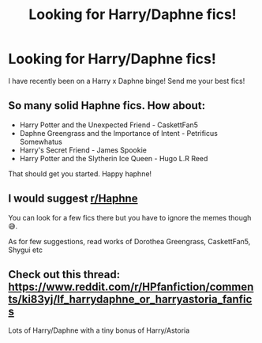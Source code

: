 #+TITLE: Looking for Harry/Daphne fics!

* Looking for Harry/Daphne fics!
:PROPERTIES:
:Author: monkwindu
:Score: 4
:DateUnix: 1609851953.0
:DateShort: 2021-Jan-05
:FlairText: Request
:END:
I have recently been on a Harry x Daphne binge! Send me your best fics!


** So many solid Haphne fics. How about:

- Harry Potter and the Unexpected Friend - CaskettFan5
- Daphne Greengrass and the Importance of Intent - Petrificus Somewhatus
- Harry's Secret Friend - James Spookie
- Harry Potter and the Slytherin Ice Queen - Hugo L.R Reed

That should get you started. Happy haphne!
:PROPERTIES:
:Author: r-Sam
:Score: 8
:DateUnix: 1609858538.0
:DateShort: 2021-Jan-05
:END:


** I would suggest [[/r/Haphne][r/Haphne]]

You can look for a few fics there but you have to ignore the memes though 😅.

As for few suggestions, read works of Dorothea Greengrass, CaskettFan5, Shygui etc
:PROPERTIES:
:Author: Grouchy_Baby
:Score: 3
:DateUnix: 1609887529.0
:DateShort: 2021-Jan-06
:END:


** Check out this thread: [[https://www.reddit.com/r/HPfanfiction/comments/ki83yj/lf_harrydaphne_or_harryastoria_fanfics/][https://www.reddit.com/r/HPfanfiction/comments/ki83yj/lf_harrydaphne_or_harryastoria_fanfics]]

Lots of Harry/Daphne with a tiny bonus of Harry/Astoria
:PROPERTIES:
:Author: A2groundhog
:Score: 2
:DateUnix: 1609859207.0
:DateShort: 2021-Jan-05
:END:
